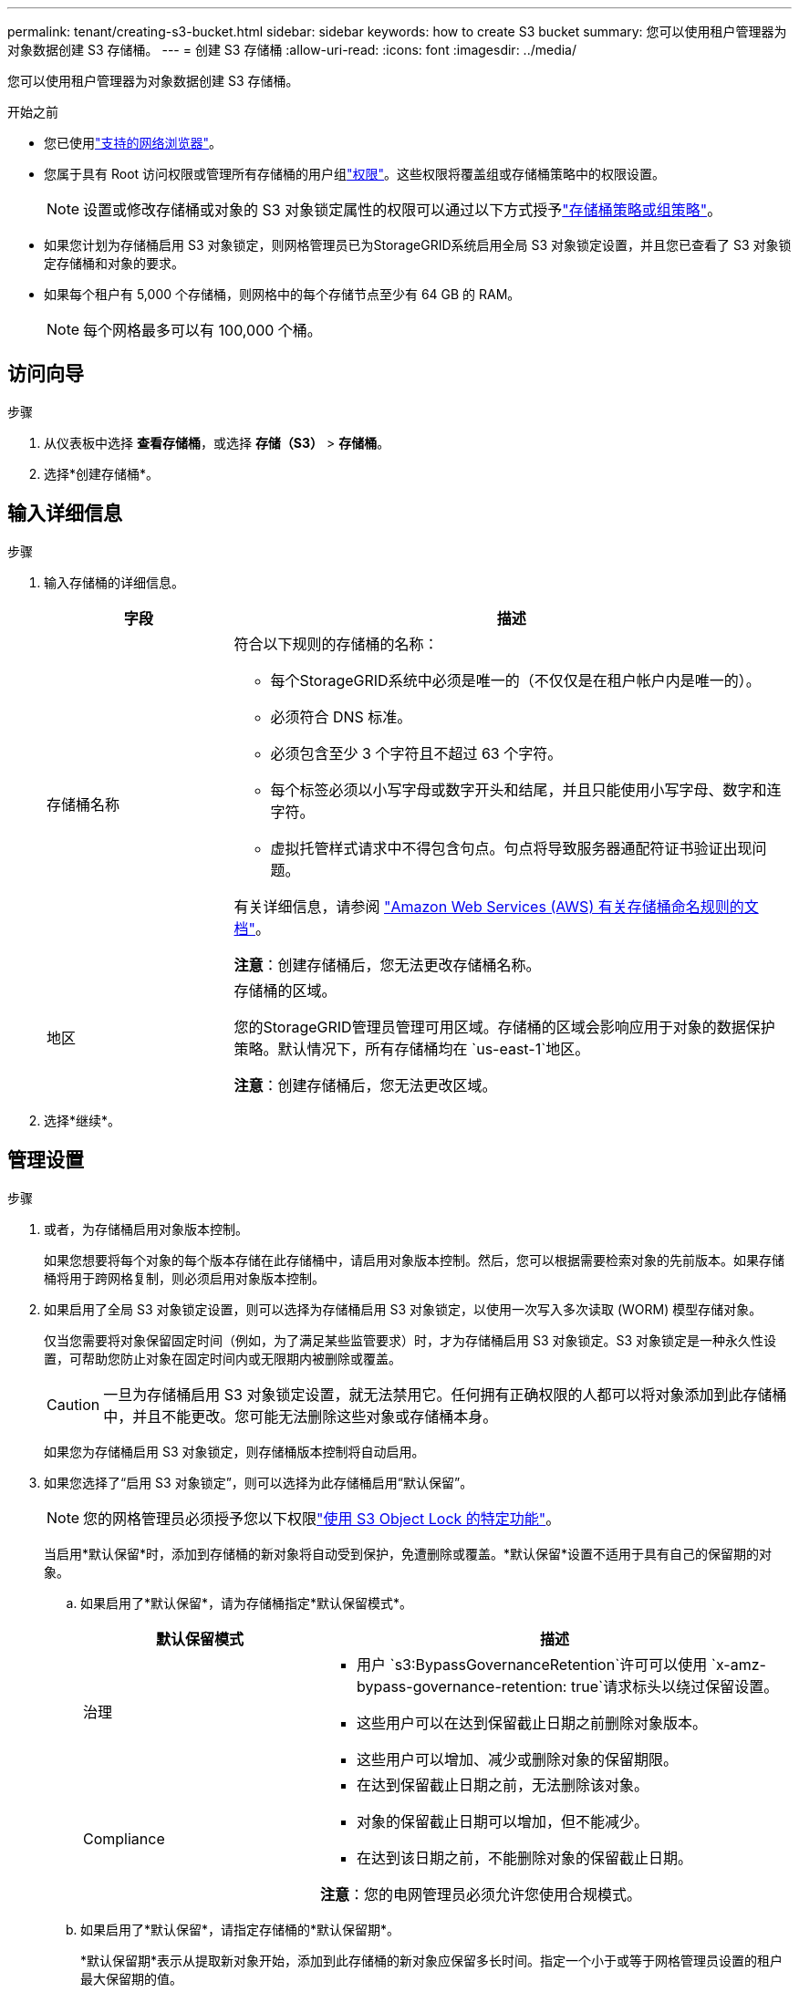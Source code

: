 ---
permalink: tenant/creating-s3-bucket.html 
sidebar: sidebar 
keywords: how to create S3 bucket 
summary: 您可以使用租户管理器为对象数据创建 S3 存储桶。 
---
= 创建 S3 存储桶
:allow-uri-read: 
:icons: font
:imagesdir: ../media/


[role="lead"]
您可以使用租户管理器为对象数据创建 S3 存储桶。

.开始之前
* 您已使用link:../admin/web-browser-requirements.html["支持的网络浏览器"]。
* 您属于具有 Root 访问权限或管理所有存储桶的用户组link:tenant-management-permissions.html["权限"]。这些权限将覆盖组或存储桶策略中的权限设置。
+

NOTE: 设置或修改存储桶或对象的 S3 对象锁定属性的权限可以通过以下方式授予link:../s3/bucket-and-group-access-policies.html["存储桶策略或组策略"]。

* 如果您计划为存储桶启用 S3 对象锁定，则网格管理员已为StorageGRID系统启用全局 S3 对象锁定设置，并且您已查看了 S3 对象锁定存储桶和对象的要求。
* 如果每个租户有 5,000 个存储桶，则网格中的每个存储节点至少有 64 GB 的 RAM。
+

NOTE: 每个网格最多可以有 100,000 个桶。





== 访问向导

.步骤
. 从仪表板中选择 *查看存储桶*，或选择 *存储（S3）* > *存储桶*。
. 选择*创建存储桶*。




== 输入详细信息

.步骤
. 输入存储桶的详细信息。
+
[cols="1a,3a"]
|===
| 字段 | 描述 


 a| 
存储桶名称
 a| 
符合以下规则的存储桶的名称：

** 每个StorageGRID系统中必须是唯一的（不仅仅是在租户帐户内是唯一的）。
** 必须符合 DNS 标准。
** 必须包含至少 3 个字符且不超过 63 个字符。
** 每个标签必须以小写字母或数字开头和结尾，并且只能使用小写字母、数字和连字符。
** 虚拟托管样式请求中不得包含句点。句点将导致服务器通配符证书验证出现问题。


有关详细信息，请参阅 https://docs.aws.amazon.com/AmazonS3/latest/userguide/bucketnamingrules.html["Amazon Web Services (AWS) 有关存储桶命名规则的文档"^]。

*注意*：创建存储桶后，您无法更改存储桶名称。



 a| 
地区
 a| 
存储桶的区域。

您的StorageGRID管理员管理可用区域。存储桶的区域会影响应用于对象的数据保护策略。默认情况下，所有存储桶均在 `us-east-1`地区。

*注意*：创建存储桶后，您无法更改区域。

|===
. 选择*继续*。




== 管理设置

.步骤
. 或者，为存储桶启用对象版本控制。
+
如果您想要将每个对象的每个版本存储在此存储桶中，请启用对象版本控制。然后，您可以根据需要检索对象的先前版本。如果存储桶将用于跨网格复制，则必须启用对象版本控制。

. 如果启用了全局 S3 对象锁定设置，则可以选择为存储桶启用 S3 对象锁定，以使用一次写入多次读取 (WORM) 模型存储对象。
+
仅当您需要将对象保留固定时间（例如，为了满足某些监管要求）时，才为存储桶启用 S3 对象锁定。S3 对象锁定是一种永久性设置，可帮助您防止对象在固定时间内或无限期内被删除或覆盖。

+

CAUTION: 一旦为存储桶启用 S3 对象锁定设置，就无法禁用它。任何拥有正确权限的人都可以将对象添加到此存储桶中，并且不能更改。您可能无法删除这些对象或存储桶本身。

+
如果您为存储桶启用 S3 对象锁定，则存储桶版本控制将自动启用。

. 如果您选择了“启用 S3 对象锁定”，则可以选择为此存储桶启用“默认保留”。
+

NOTE: 您的网格管理员必须授予您以下权限link:../tenant/using-s3-object-lock.html["使用 S3 Object Lock 的特定功能"]。

+
当启用*默认保留*时，添加到存储桶的新对象将自动受到保护，免遭删除或覆盖。*默认保留*设置不适用于具有自己的保留期的对象。

+
.. 如果启用了*默认保留*，请为存储桶指定*默认保留模式*。
+
[cols="1a,2a"]
|===
| 默认保留模式 | 描述 


 a| 
治理
 a| 
*** 用户 `s3:BypassGovernanceRetention`许可可以使用 `x-amz-bypass-governance-retention: true`请求标头以绕过保留设置。
*** 这些用户可以在达到保留截止日期之前删除对象版本。
*** 这些用户可以增加、减少或删除对象的保留期限。




 a| 
Compliance
 a| 
*** 在达到保留截止日期之前，无法删除该对象。
*** 对象的保留截止日期可以增加，但不能减少。
*** 在达到该日期之前，不能删除对象的保留截止日期。


*注意*：您的电网管理员必须允许您使用合规模式。

|===
.. 如果启用了*默认保留*，请指定存储桶的*默认保留期*。
+
*默认保留期*表示从提取新对象开始，添加到此存储桶的新对象应保留多长时间。指定一个小于或等于网格管理员设置的租户最大保留期的值。

+
网格管理员创建租户时会设置最大保留期，其值可以是 1 天到 100 年。当您设置_默认_保留期时，它不能超过为最大保留期设置的值。如果需要，请您的网格管理员增加或减少最长保留期。



. [[capacity-limit]]可选，选择*启用容量限制*。
+
容量限制是此存储桶中对象可用的最大容量。该值代表逻辑量（对象大小），而不是物理量（磁盘上的大小）。

+
如果没有设置限制，则该存储桶的容量是无限的。请参阅link:../tenant/understanding-tenant-manager-dashboard.html#bucket-capacity-usage["容量限制使用情况"]了解更多信息。

. 选择*创建存储桶*。
+
存储桶已创建并添加到“存储桶”页面上的表中。

. 或者，选择“转到存储桶详细信息页面”link:viewing-s3-bucket-details.html["查看存储桶详细信息"]并执行额外的配置。

